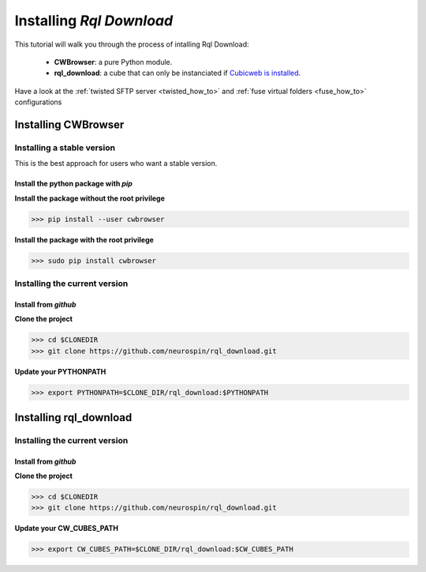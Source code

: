
.. _install_guid:

=========================
Installing `Rql Download`
=========================

This tutorial will walk you through the process of intalling Rql Download:
   
    * **CWBrowser**: a pure Python module.
    * **rql_download**: a cube that can only be instanciated
      if `Cubicweb is installed <https://docs.cubicweb.org/admin/setup>`_.

Have a look at the :ref:`twisted SFTP server <twisted_how_to>` and :ref:`fuse virtual folders <fuse_how_to>` configurations 


.. _install_cwbrowser:

Installing CWBrowser
====================

Installing a stable version
---------------------------

This is the best approach for users who want a stable version.


Install the python package with *pip*
~~~~~~~~~~~~~~~~~~~~~~~~~~~~~~~~~~~~~

**Install the package without the root privilege**

>>> pip install --user cwbrowser

**Install the package with the root privilege**

>>> sudo pip install cwbrowser


Installing the current version
------------------------------

Install from *github*
~~~~~~~~~~~~~~~~~~~~~

**Clone the project**

>>> cd $CLONEDIR
>>> git clone https://github.com/neurospin/rql_download.git

**Update your PYTHONPATH**

>>> export PYTHONPATH=$CLONE_DIR/rql_download:$PYTHONPATH



.. _install_rqldownload:

Installing rql_download
=======================

Installing the current version
------------------------------

Install from *github*
~~~~~~~~~~~~~~~~~~~~~

**Clone the project**

>>> cd $CLONEDIR
>>> git clone https://github.com/neurospin/rql_download.git

**Update your CW_CUBES_PATH**

>>> export CW_CUBES_PATH=$CLONE_DIR/rql_download:$CW_CUBES_PATH




